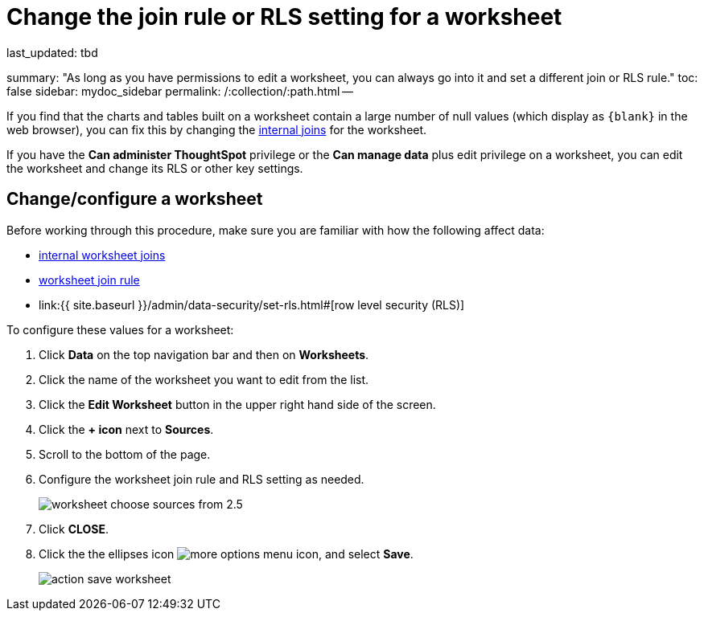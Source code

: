 = Change the join rule or RLS setting for a worksheet

last_updated: tbd

summary: "As long as you have permissions to edit a worksheet, you can always go into it and set a different join or RLS rule." toc: false sidebar: mydoc_sidebar permalink: /:collection/:path.html --

If you find that the charts and tables built on a worksheet contain a large number of null values (which display as `+{blank}+` in the web browser), you can fix this by changing the link:mod-ws-internal-joins.html#[internal joins] for the worksheet.

If you have the *Can administer ThoughtSpot* privilege or the *Can manage data* plus edit privilege on a worksheet, you can edit the worksheet and change its RLS or other key settings.

== Change/configure a worksheet

Before working through this procedure, make sure you are familiar with how the following affect data:

* link:mod-ws-internal-joins.html#[internal worksheet joins]
* link:progressive-joins.html#[worksheet join rule]
* link:{{ site.baseurl }}/admin/data-security/set-rls.html#[row level security (RLS)]

To configure these values for a worksheet:

. Click *Data* on the top navigation bar and then on *Worksheets*.
. Click the name of the worksheet you want to edit from the list.
. Click the *Edit Worksheet* button in the upper right hand side of the screen.
. Click the *+ icon* next to *Sources*.
. Scroll to the bottom of the page.
. Configure the worksheet join rule and RLS setting as needed.
+
image::{{ site.baseurl }}/images/worksheet_choose_sources_from_2.5.png[]

. Click *CLOSE*.
. Click the the ellipses icon image:{{ site.baseurl }}/images/icon-ellipses.png[more options menu icon], and select *Save*.
+
image::{{ site.baseurl }}/images/action_save_worksheet.png[]
